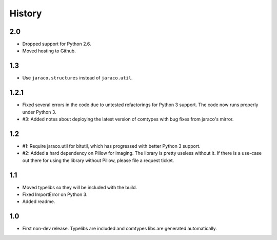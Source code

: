 History
-------

2.0
~~~

* Dropped support for Python 2.6.
* Moved hosting to Github.

1.3
~~~

* Use ``jaraco.structures`` instead of ``jaraco.util``.

1.2.1
~~~~~

* Fixed several errors in the code due to untested refactorings for Python 3
  support. The code now runs properly under Python 3.
* #3: Added notes about deploying the latest version of comtypes with bug
  fixes from jaraco's mirror.

1.2
~~~

* #1: Require jaraco.util for bitutil, which has progressed with better Python
  3 support.
* #2: Added a hard dependency on Pillow for imaging. The library is pretty
  useless without it. If there is a use-case out there for using the library
  without Pillow, please file a request ticket.

1.1
~~~

* Moved typelibs so they will be included with the build.
* Fixed ImportError on Python 3.
* Added readme.

1.0
~~~

* First non-dev release. Typelibs are included and comtypes libs are
  generated automatically.
